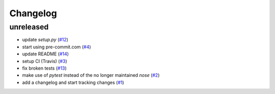 Changelog
=========

unreleased
----------

- update `setup.py`
  (`#12 <https://github.com/jugmac00/flask-uploads/issues/12>`_)
- start using pre-commit.com
  (`#4 <https://github.com/jugmac00/flask-uploads/issues/4>`_)
- update README
  (`#14 <https://github.com/jugmac00/flask-uploads/issues/14>`_)
- setup CI (Travis)
  (`#3 <https://github.com/jugmac00/flask-uploads/issues/3>`_)
- fix broken tests
  (`#13 <https://github.com/jugmac00/flask-uploads/issues/13>`_)
- make use of `pytest` instead of the no longer maintained `nose`
  (`#2 <https://github.com/jugmac00/flask-uploads/issues/2>`_)
- add a changelog and start tracking changes
  (`#1 <https://github.com/jugmac00/flask-uploads/issues/1>`_)
